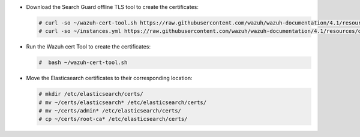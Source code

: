 .. Copyright (C) 2021 Wazuh, Inc.

* Download the Search Guard offline TLS tool to create the certificates:

  .. code-block:: console

    # curl -so ~/wazuh-cert-tool.sh https://raw.githubusercontent.com/wazuh/wazuh-documentation/4.1/resources/open-distro/tools/certificate-utility/wazuh-cert-tool.sh
    # curl -so ~/instances.yml https://raw.githubusercontent.com/wazuh/wazuh-documentation/4.1/resources/open-distro/tools/certificate-utility/instances_aio.yml

* Run the Wazuh cert Tool to create the certificates:

  .. code-block:: console

    #  bash ~/wazuh-cert-tool.sh

* Move the Elasticsearch certificates to their corresponding location:

  .. code-block:: console

    # mkdir /etc/elasticsearch/certs/
    # mv ~/certs/elasticsearch* /etc/elasticsearch/certs/
    # mv ~/certs/admin* /etc/elasticsearch/certs/
    # cp ~/certs/root-ca* /etc/elasticsearch/certs/

.. End of include file
